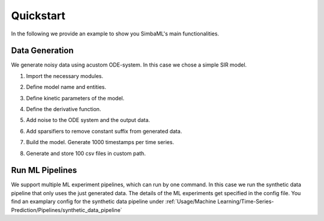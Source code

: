 Quickstart
==========

In the following we provide an example to show you SimbaML's main functionalities.

Data Generation
------------------------------

We generate noisy data using acustom ODE-system. In this case we chose a simple SIR model.

1. Import the necessary modules.

.. code-block:: python
  from simba_ml.simulation import (
      system_model,
      species,
      noisers,
      constraints,
      distributions,
      sparsifier as sparsifier_module,
      kinetic_parameters as kinetic_parameters_module,
      constraints,
      derivative_noiser as derivative_noisers,
      generators
  )

2. Define model name and entities.

.. code-block:: python
  name = "SIR"
  specieses = [
      species.Species(
          "Suspectible", distributions.NormalDistribution(1000, 100),
          contained_in_output=False, min_value=0,
      ),
      species.Species(
          "Infected", distributions.LogNormalDistribution(10, 2),
          min_value=0
      ),
      species.Species(
          "Recovered", distributions.Constant(0),
          contained_in_output=False, min_value=0)
  ]

3. Define kinetic parameters of the model.

.. code-block:: python
  kinetic_parameters: dict[str, kinetic_parameters_module.KineticParameter[float]] = {
      "beta": kinetic_parameters_module.ConstantKineticParameter(
          distributions.NormalDistribution(0.2, 0.05)
      ),
      "gamma": kinetic_parameters_module.ConstantKineticParameter(
          distributions.NormalDistribution(0.1, 0.01)
      ),
  }

4. Define the derivative function.

.. code-block:: python
  def deriv(
      _t: float, y: list[float], arguments: dict[str, float]
  ) -> tuple[float, float, float]:
      """Defines the derivative of the function at the point _.

      Args:
          y: Current y vector.
          arguments: Dictionary of arguments configuring the problem.

      Returns:
          Tuple[float, float, float]
      """
      S, I, _ = y
      N = sum(y)
      dS_dt = -arguments["beta"] * S * I / N
      dI_dt = arguments["beta"] * S * I / N - (arguments["gamma"]) * I
      dR_dt = arguments["gamma"] * I
      return dS_dt, dI_dt, dR_dt

5. Add noise to the ODE system and the output data.

.. code-block:: python
  noiser = noisers.AdditiveNoiser(distributions.LogNormalDistribution(0, 2))
  derivative_noiser = derivative_noisers.AdditiveDerivNoiser(
      distributions.NormalDistribution(0, 1)
  )

6. Add sparsifiers to remove constant suffix from generated data.

.. code-block:: python
  sparsifier1 = sparsifier_module.ConstantSuffixRemover(n=5, epsilon=1, mode="absolute")
  sparsifier2 = sparsifier_module.ConstantSuffixRemover(n=5, epsilon=0.1, mode="relative")
  sparsifier = sparsifier_module.SequentialSparsifier(
      sparsifiers=[sparsifier1, sparsifier2]
  )

7. Build the model. Generate 1000 timestamps per time series.

.. code-block:: python
  sm = constraints.SpeciesValueTruncator(
      system_model.SystemModel(
          name,
          specieses,
          kinetic_parameters,
          deriv=deriv,
          noiser=noiser,
          sparsifier=sparsifier,
          timestamps=distributions.Constant(1000),
      )
  )

8. Generate and store 100 csv files in custom path.

.. code-block:: python
  generators.TimeSeriesGenerator(sm).generate_csvs(100, "simulated_data")

Run ML Pipelines
----------------

We support multiple ML experiment pipelines, which can run by one command.
In this case we run the synthetic data pipeline that only uses the just generated data.
The details of the ML experiments get specified in the config file.
You find an examplary config for the synthetic data pipeline under :ref:`Usage/Machine Learning/Time-Series-Prediction/Pipelines/synthetic_data_pipeline`

.. code-block:: python
  from simba_ml.prediction.time_series.pipelines import synthetic_data_pipeline
  result_df = synthetic_data_pipeline.main("ml_config.toml")